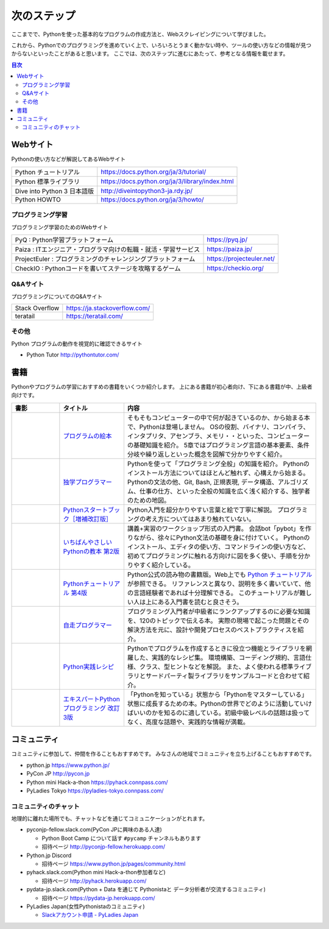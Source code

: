 ==============
 次のステップ
==============

ここまでで、Pythonを使った基本的なプログラムの作成方法と、Webスクレイピングについて学びました。

これから、Pythonでのプログラミングを進めていく上で、いろいろとうまく動かない時や、ツールの使い方などの情報が見つからないといったことがあると思います。
ここでは、次のステップに進むにあたって、参考となる情報を載せます。

.. contents:: 目次
   :local:

.. index:: Web sites

Webサイト
=========
Pythonの使い方などが解説してあるWebサイト

.. list-table::

   * - Python チュートリアル
     - https://docs.python.org/ja/3/tutorial/
   * - Python 標準ライブラリ
     - https://docs.python.org/ja/3/library/index.html
   * - Dive into Python 3 日本語版
     - http://diveintopython3-ja.rdy.jp/
   * - Python HOWTO
     - https://docs.python.org/ja/3/howto/

.. index:: Web sites to learn programming

プログラミング学習
------------------
プログラミング学習のためのWebサイト

.. list-table::

   * - PyQ : Python学習プラットフォーム
     - https://pyq.jp/
   * - Paiza : ITエンジニア・プログラマ向けの転職・就活・学習サービス
     - https://paiza.jp/
   * - ProjectEuler : プログラミングのチャレンジングプラットフォーム
     - https://projecteuler.net/
   * - CheckIO : Pythonコードを書いてステージを攻略するゲーム
     - https://checkio.org/

.. index:: Q&A web sites for programming

Q&Aサイト
---------
プログラミングについてのQ&Aサイト

.. list-table::

   * - Stack Overflow
     - https://ja.stackoverflow.com/
   * - teratail
     - https://teratail.com/

その他
------
Python プログラムの動作を視覚的に確認できるサイト

* Python Tutor http://pythontutor.com/

.. index:: Books

書籍
====
Pythonやプログラムの学習におすすめの書籍をいくつか紹介します。
上にある書籍が初心者向け、下にある書籍が中、上級者向けです。

.. list-table::
   :header-rows: 1
   :widths: 15, 20, 60

   * - 書影
     - タイトル
     - 内容
   * - |program-no-ehon|
     - `プログラムの絵本 <http://www.ank.co.jp/books/data/2016/program_ehon.html>`_
     - そもそもコンピューターの中で何が起きているのか、から始まる本で、Pythonは登場しません。
       OSの役割、バイナリ、コンパイラ、インタプリタ、アセンブラ、メモリ・・といった、コンピューターの基礎知識を紹介。
       5章ではプログラミング言語の基本要素、条件分岐や繰り返しといった概念を図解で分かりやすく紹介。
   * - |dokugaku|
     - `独学プログラマー <https://bookplus.nikkei.com/atcl/catalog/18/C92270/>`_
     - Pythonを使って「プログラミング全般」の知識を紹介。
       Pythonのインストール方法についてはほとんど触れず、心構えから始まる。
       Pythonの文法の他、Git, Bash, 正規表現, データ構造、アルゴリズム、仕事の仕方、といった全般の知識を広く浅く紹介する、独学者のための地図。
   * - |startbook|
     - `Pythonスタートブック［増補改訂版］ <https://gihyo.jp/book/2018/978-4-7741-9643-5>`_
     - Python入門を超分かりやすい言葉と絵で丁寧に解説。
       プログラミングの考え方についてはあまり触れていない。
   * - |ichiyasa|
     - `いちばんやさしいPythonの教本 第2版 <https://book.impress.co.jp/books/1119101162>`_
     - 講義+実習のワークショップ形式の入門書。
       会話bot「pybot」を作りながら、徐々にPython文法の基礎を身に付けていく。
       Pythonのインストール、エディタの使い方、コマンドラインの使い方など、初めてプログラミングに触れる方向けに図を多く使い、手順を分かりやすく紹介している。
   * - |tutorial|
     - `Pythonチュートリアル 第4版 <https://www.oreilly.co.jp/books/9784873119359/>`_
     - Python公式の読み物の書籍版。Web上でも `Python チュートリアル <https://docs.python.org/ja/3/tutorial/index.html>`_ が参照できる。
       リファレンスと異なり、説明を多く書いていて、他の言語経験者であれば十分理解できる。
       このチュートリアルが難しい人は上にある入門書を読むと良さそう。
   * - |jisou|
     - `自走プログラマー <https://gihyo.jp/book/2020/978-4-297-11197-7>`_
     - プログラミング入門者が中級者にランクアップするのに必要な知識を、120のトピックで伝える本。
       実際の現場で起こった問題とその解決方法を元に、設計や開発プロセスのベストプラクティスを紹介。
   * - |jissen|
     - `Python実践レシピ <https://gihyo.jp/book/2022/978-4-297-12576-9>`_
     - Pythonでプログラムを作成するときに役立つ機能とライブラリを網羅した、実践的なレシピ集。
       環境構築、コーディング規約、言語仕様、クラス、型ヒントなどを解説。
       また、よく使われる標準ライブラリとサードパーティ製ライブラリをサンプルコードと合わせて紹介。
   * - |expy|
     - `エキスパートPythonプログラミング 改訂3版 <https://www.kadokawa.co.jp/product/302105001236/>`_
     - 「Pythonを知っている」状態から「Pythonをマスターしている」状態に成長するための本。Pythonの世界でどのように活動していけばいいのかを知るのに適している。初級中級レベルの話題は扱ってなく、高度な話題や、実践的な情報が満載。

.. |program-no-ehon| image:: images/book-program-no-ehon.jpg
.. |dokugaku| image:: images/book-dokugaku.jpg
.. |startbook| image:: images/book-startbook.jpg
.. |ichiyasa| image:: images/book-ichiyasa.jpg
.. |tutorial| image:: images/book-tutorial.jpg
.. |jisou| image:: images/book-jisou-programmer.jpg
.. |jissen| image:: images/book-jissen.jpg
.. |expy| image:: images/book-expy.jpg
   
.. index:: Community

コミュニティ
============
コミュニティに参加して、仲間を作ることもおすすめです。
みなさんの地域でコミュニティを立ち上げることもおすすめです。

* python.jp https://www.python.jp/
* PyCon JP http://pycon.jp
* Python mini Hack-a-thon https://pyhack.connpass.com/
* PyLadies Tokyo https://pyladies-tokyo.connpass.com/

.. index::
    pair: Community; slack

コミュニティのチャット
----------------------
地理的に離れた場所でも、チャットなどを通じてコミュニケーションがとれます。

* pyconjp-fellow.slack.com(PyCon JPに興味のある人達)

  * Python Boot Camp について話す ``#pycamp`` チャンネルもあります
  * 招待ページ http://pyconjp-fellow.herokuapp.com/

* Python.jp Discord

  * 招待ページ https://www.python.jp/pages/community.html

* pyhack.slack.com(Python mini Hack-a-thon参加者など)

  * 招待ページ http://pyhack.herokuapp.com/

* pydata-jp.slack.com(Python + Data を通じて Pythonistaと データ分析者が交流するコミュニティ)

  * 招待ページ https://pydata-jp.herokuapp.com/

* PyLadies Japan(女性Pythonistaのコミュニティ)

  * `Slackアカウント申請 - PyLadies Japan <https://docs.google.com/forms/d/e/1FAIpQLSelRdBGus7o6MsijTZiTt1kFAoFYQlwYgrBPQOrGVwGlAmHNg/viewform>`_

